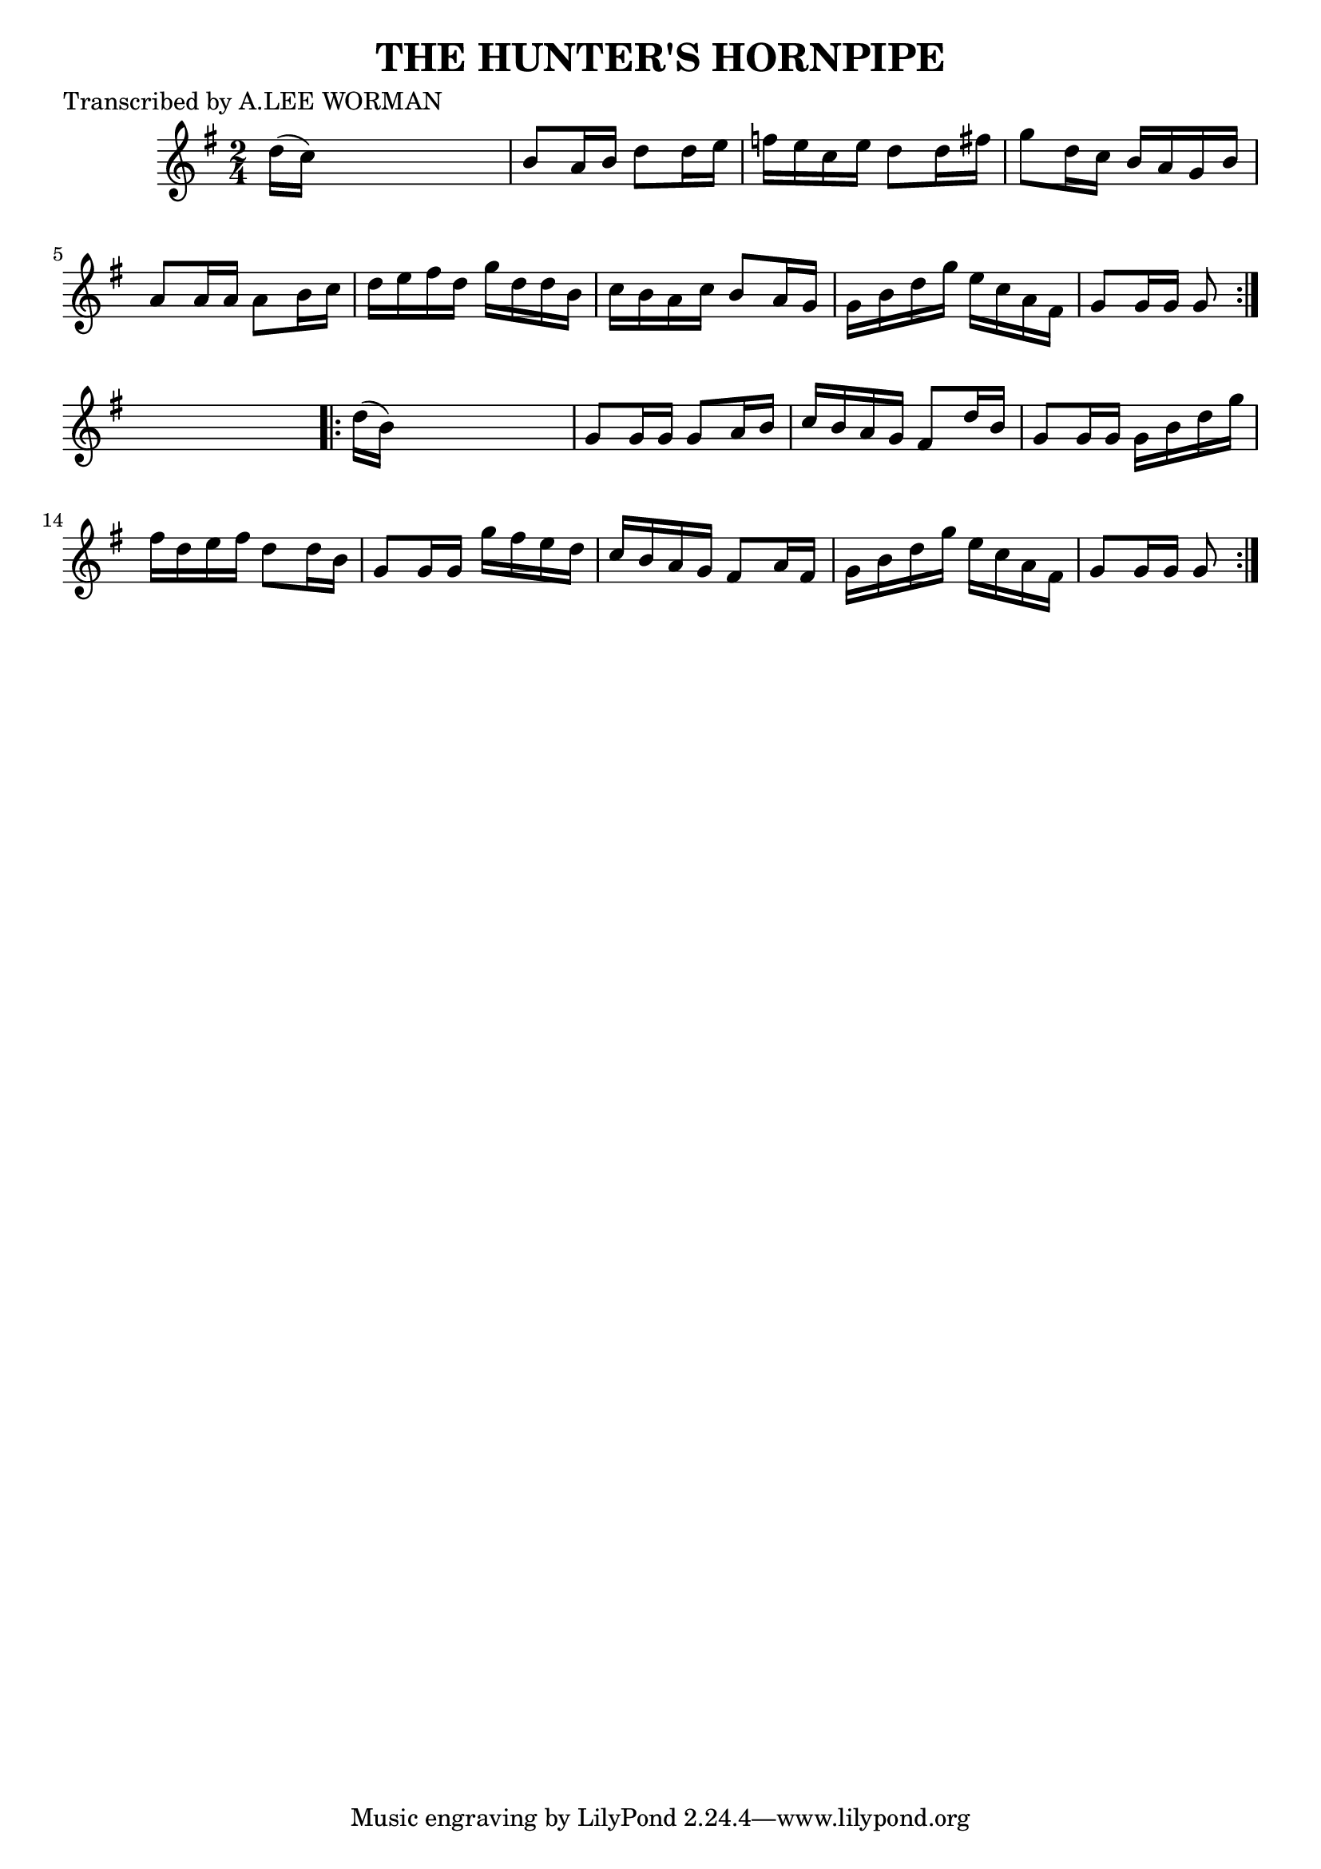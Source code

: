 
\version "2.16.2"
% automatically converted by musicxml2ly from xml/1717_lw.xml

%% additional definitions required by the score:
\language "english"


\header {
    poet = "Transcribed by A.LEE WORMAN"
    encoder = "abc2xml version 63"
    encodingdate = "2015-01-25"
    title = "THE HUNTER'S HORNPIPE"
    }

\layout {
    \context { \Score
        autoBeaming = ##f
        }
    }
PartPOneVoiceOne =  \relative d'' {
    \repeat volta 2 {
        \key g \major \time 2/4 d16 ( [ c16 ) ] s4. | % 2
        b8 [ a16 b16 ] d8 [ d16 e16 ] | % 3
        f16 [ e16 c16 e16 ] d8 [ d16 fs16 ] | % 4
        g8 [ d16 c16 ] b16 [ a16 g16 b16 ] | % 5
        a8 [ a16 a16 ] a8 [ b16 c16 ] | % 6
        d16 [ e16 fs16 d16 ] g16 [ d16 d16 b16 ] | % 7
        c16 [ b16 a16 c16 ] b8 [ a16 g16 ] | % 8
        g16 [ b16 d16 g16 ] e16 [ c16 a16 fs16 ] | % 9
        g8 [ g16 g16 ] g8 }
    s8 \repeat volta 2 {
        | \barNumberCheck #10
        d'16 ( [ b16 ) ] s4. | % 11
        g8 [ g16 g16 ] g8 [ a16 b16 ] | % 12
        c16 [ b16 a16 g16 ] fs8 [ d'16 b16 ] | % 13
        g8 [ g16 g16 ] g16 [ b16 d16 g16 ] | % 14
        fs16 [ d16 e16 fs16 ] d8 [ d16 b16 ] | % 15
        g8 [ g16 g16 ] g'16 [ fs16 e16 d16 ] | % 16
        c16 [ b16 a16 g16 ] fs8 [ a16 fs16 ] | % 17
        g16 [ b16 d16 g16 ] e16 [ c16 a16 fs16 ] | % 18
        g8 [ g16 g16 ] g8 }
    }


% The score definition
\score {
    <<
        \new Staff <<
            \context Staff << 
                \context Voice = "PartPOneVoiceOne" { \PartPOneVoiceOne }
                >>
            >>
        
        >>
    \layout {}
    % To create MIDI output, uncomment the following line:
    %  \midi {}
    }

